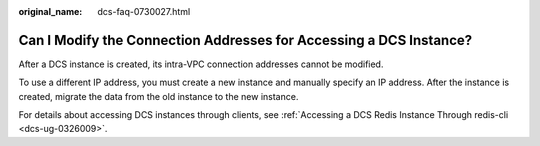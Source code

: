 :original_name: dcs-faq-0730027.html

.. _dcs-faq-0730027:

Can I Modify the Connection Addresses for Accessing a DCS Instance?
===================================================================

After a DCS instance is created, its intra-VPC connection addresses cannot be modified.

To use a different IP address, you must create a new instance and manually specify an IP address. After the instance is created, migrate the data from the old instance to the new instance.

For details about accessing DCS instances through clients, see :ref:`Accessing a DCS Redis Instance Through redis-cli <dcs-ug-0326009>`.
